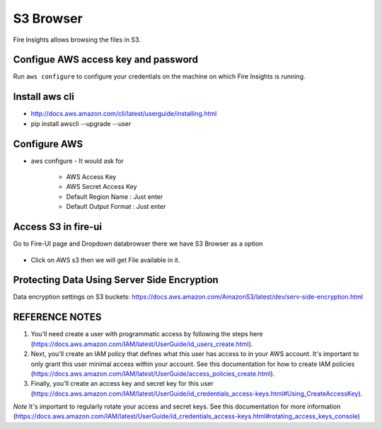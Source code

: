 S3 Browser
==========

Fire Insights allows browsing the files in S3.

Configue AWS access key and password
-----------------------------------

Run ``aws configure`` to configure your credentials on the machine on which Fire Insights is running.

Install aws cli
---------------

- http://docs.aws.amazon.com/cli/latest/userguide/installing.html
- pip install awscli --upgrade --user
 
   
Configure AWS
-------------

- aws configure
  - It would ask for 
    - AWS Access Key
    - AWS Secret Access Key
    - Default Region Name : Just enter
    - Default Output Format : Just enter
    
.. figure:: ../_assets/tutorials/awscli/AWS2.PNG
   :alt: awscli
   :align: center  
   
Access S3 in fire-ui
---------------------

Go to Fire-UI page and Dropdown databrowser there we have S3 Browser as a option

.. figure:: ../_assets/tutorials/awscli/AWS3.PNG
   :alt: awscli
   :align: center
   
- Click on AWS s3 then we will get File available in it.

Protecting Data Using Server Side Encryption
--------------

Data encryption settings on S3 buckets: https://docs.aws.amazon.com/AmazonS3/latest/dev/serv-side-encryption.html


.. figure:: ../_assets/tutorials/awscli/AWS4.PNG
   :alt: awscli
   :align: center
   
   
REFERENCE NOTES
-----

1. You'll need create a user with programmatic access by following the steps here (https://docs.aws.amazon.com/IAM/latest/UserGuide/id_users_create.html).

 

2. Next, you'll create an IAM policy that defines what this user has access to in your AWS account.  It's important to only grant this user minimal access within your account. See this documentation for how to create IAM policies (https://docs.aws.amazon.com/IAM/latest/UserGuide/access_policies_create.html).

 

3. Finally, you'll create an access key and secret key for this user (https://docs.aws.amazon.com/IAM/latest/UserGuide/id_credentials_access-keys.html#Using_CreateAccessKey).

*Note* It's important to regularly rotate your access and secret keys. See this documentation for more information (https://docs.aws.amazon.com/IAM/latest/UserGuide/id_credentials_access-keys.html#rotating_access_keys_console)

